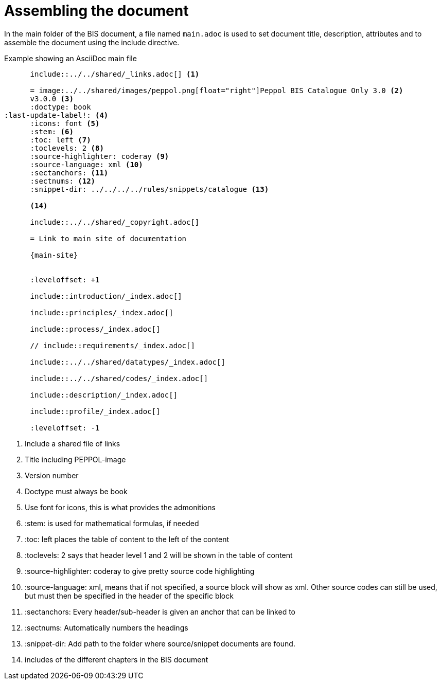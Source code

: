 = Assembling the document

In the main folder of the BIS document, a file named `main.adoc` is used to set document title, description, attributes and to assemble the document using the include directive.

.Example showing an AsciiDoc main file
[indent=0]
----
      include::../../shared/_links.adoc[] <1>

      = image:../../shared/images/peppol.png[float="right"]Peppol BIS Catalogue Only 3.0 <2>
      v3.0.0 <3>
      :doctype: book
:last-update-label!: <4>
      :icons: font <5>
      :stem: <6>
      :toc: left <7>
      :toclevels: 2 <8>
      :source-highlighter: coderay <9>
      :source-language: xml <10>
      :sectanchors: <11>
      :sectnums: <12>
      :snippet-dir: ../../../../rules/snippets/catalogue <13>

      <14>

      include::../../shared/_copyright.adoc[]

      = Link to main site of documentation

      {main-site}


      :leveloffset: +1

      include::introduction/_index.adoc[]

      include::principles/_index.adoc[]

      include::process/_index.adoc[]

      // include::requirements/_index.adoc[]

      include::../../shared/datatypes/_index.adoc[]

      include::../../shared/codes/_index.adoc[]

      include::description/_index.adoc[]

      include::profile/_index.adoc[]

      :leveloffset: -1
----
<1> Include a shared file of links
<2> Title including PEPPOL-image
<3> Version number
<4> Doctype must always be book
<5> Use font for icons, this is what provides the admonitions
<6> :stem: is used for mathematical formulas, if needed
<7> :toc: left places the table of content to the left of the content
<8> :toclevels: 2 says that header level 1 and 2 will be shown in the table of content
<9> :source-highlighter: coderay to give pretty source code highlighting
<10> :source-language: xml, means that if not specified, a source block will show as xml. Other source codes can still be used, but must then be specified in the header of the specific block
<11> :sectanchors: Every header/sub-header is given an anchor that can be linked to
<12> :sectnums: Automatically numbers the headings
<13> :snippet-dir: Add path to the folder where source/snippet documents are found.
<14> includes of the different chapters in the BIS document
